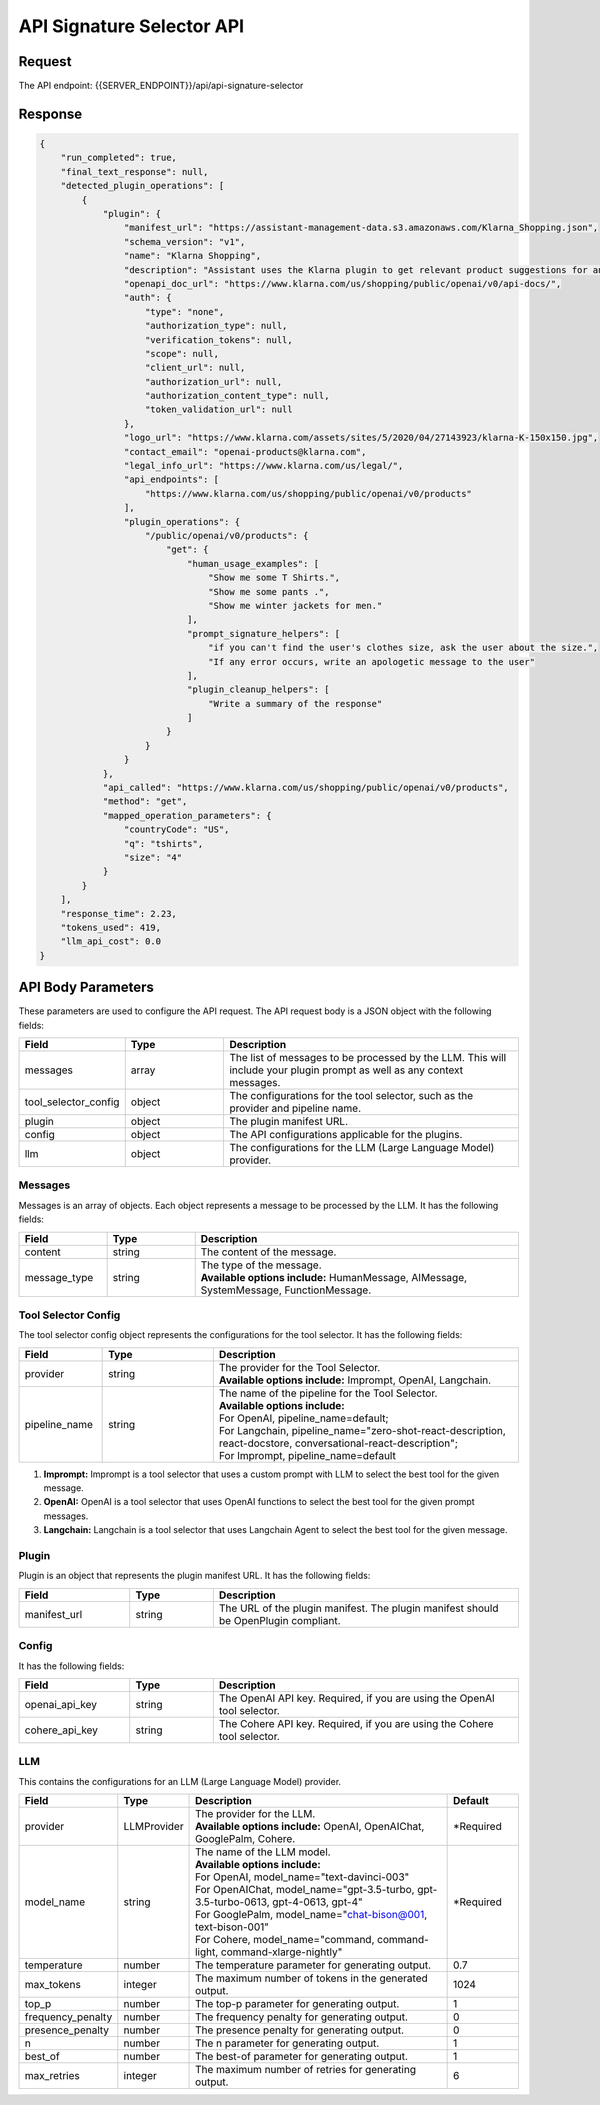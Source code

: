==================================
API Signature Selector API
==================================

Request
==========

The API endpoint: {{SERVER_ENDPOINT}}/api/api-signature-selector

.. tabs::

  .. tab:: curl

    .. code-block:: sh

      curl -X POST \
        -H 'x-api-key: your-api-key' \
        -H 'Content-Type: application/json' \
        -d '{
          "messages": [{
              "content":"Show me 5 t shirts?",
              "message_type":"HumanMessage"
          }],
          "tool_selector_config": {
              "provider":"OpenAI",
              "pipeline_name":"default"
          },
          "plugin": {
              "manifest_url":"https://www.klarna.com/.well-known/ai-plugin.json"
          },
          "config": {},
          "llm": {
              "provider":"OpenAIChat",
              "model_name":"gpt-3.5-turbo-0613"
          }
      }' \
        https://api.imprompt.ai/openplugin/api/api-signature-selector

  .. tab:: python

    .. code-block:: python

        import requests
        import json

        url = "https://api.imprompt.ai/openplugin/api/api-signature-selector"

        payload = json.dumps({
          "messages": [
            {
              "content": "Show me 4 tshirts",
              "message_type": "HumanMessage"
            }
          ],
          "tool_selector_config": {
            "provider": "OpenAI",
            "pipeline_name": "default"
          },
          "plugin": {
            "manifest_url": "https://assistant-management-data.s3.amazonaws.com/Open_AI_Klarna_product_Api.json"
          },
          "config": {},
          "llm": {
            "provider": "OpenAIChat",
            "model_name": "gpt-3.5-turbo-0613"
          }
        })
        headers = {
          'Content-Type': 'application/json',
          'x-api-key': 'your-api-key'
        }

        response = requests.request("POST", url, headers=headers, data=payload)

        print(response.text)


  .. tab:: REST

    .. code-block:: sh

        API Endpoint: https://api.imprompt.ai/openplugin/api/api-signature-selector

        Method: POST

        Headers: {
          'x-api-key': 'your-api-key'
          'Content-Type': 'application/json'
        }

        Body: {
            "messages": [{
                "content":"Show me 5 t shirts?",
                "message_type":"HumanMessage"
            }],
            "tool_selector_config": {
                "provider":"OpenAI",
                "pipeline_name":"default"
            },
            "plugin": {
                "manifest_url":"https://www.klarna.com/.well-known/ai-plugin.json"
            },
            "config": {},
            "llm": {
                "provider":"OpenAIChat",
                "model_name":"gpt-3.5-turbo-0613"
            }
        }

Response
============

.. code-block:: json

    {
        "run_completed": true,
        "final_text_response": null,
        "detected_plugin_operations": [
            {
                "plugin": {
                    "manifest_url": "https://assistant-management-data.s3.amazonaws.com/Klarna_Shopping.json",
                    "schema_version": "v1",
                    "name": "Klarna Shopping",
                    "description": "Assistant uses the Klarna plugin to get relevant product suggestions for any shopping or product discovery purpose.",
                    "openapi_doc_url": "https://www.klarna.com/us/shopping/public/openai/v0/api-docs/",
                    "auth": {
                        "type": "none",
                        "authorization_type": null,
                        "verification_tokens": null,
                        "scope": null,
                        "client_url": null,
                        "authorization_url": null,
                        "authorization_content_type": null,
                        "token_validation_url": null
                    },
                    "logo_url": "https://www.klarna.com/assets/sites/5/2020/04/27143923/klarna-K-150x150.jpg",
                    "contact_email": "openai-products@klarna.com",
                    "legal_info_url": "https://www.klarna.com/us/legal/",
                    "api_endpoints": [
                        "https://www.klarna.com/us/shopping/public/openai/v0/products"
                    ],
                    "plugin_operations": {
                        "/public/openai/v0/products": {
                            "get": {
                                "human_usage_examples": [
                                    "Show me some T Shirts.",
                                    "Show me some pants .",
                                    "Show me winter jackets for men."
                                ],
                                "prompt_signature_helpers": [
                                    "if you can't find the user's clothes size, ask the user about the size.",
                                    "If any error occurs, write an apologetic message to the user"
                                ],
                                "plugin_cleanup_helpers": [
                                    "Write a summary of the response"
                                ]
                            }
                        }
                    }
                },
                "api_called": "https://www.klarna.com/us/shopping/public/openai/v0/products",
                "method": "get",
                "mapped_operation_parameters": {
                    "countryCode": "US",
                    "q": "tshirts",
                    "size": "4"
                }
            }
        ],
        "response_time": 2.23,
        "tokens_used": 419,
        "llm_api_cost": 0.0
    }

API Body Parameters
===================
These parameters are used to configure the API request. The API request body is a JSON object with the following fields:

.. list-table::
   :widths: 20 20 60
   :header-rows: 1

   * - Field
     - Type
     - Description
   * - messages
     - array
     - The list of messages to be processed by the LLM. This will include your plugin prompt as well as any context messages.
   * - tool_selector_config
     - object
     - The configurations for the tool selector, such as the provider and pipeline name.
   * - plugin
     - object
     - The plugin manifest URL.
   * - config
     - object
     - The API configurations applicable for the plugins.
   * - llm
     - object
     - The configurations for the LLM (Large Language Model) provider.


Messages
--------
Messages is an array of objects. Each object represents a message to be processed by the LLM. It has the following fields:

.. list-table::
   :widths: 15 15 55
   :header-rows: 1

   * - Field
     - Type
     - Description
   * - content
     - string
     - The content of the message.
   * - message_type
     - string
     - .. line-block::
        The type of the message.
        **Available options include:** HumanMessage, AIMessage, SystemMessage, FunctionMessage.


Tool Selector Config
--------------------
The tool selector config object represents the configurations for the tool selector. It has the following fields:

.. list-table::
   :widths: 15 20 55
   :header-rows: 1

   * - Field
     - Type
     - Description
   * - provider
     - string
     - .. line-block::
        The provider for the Tool Selector.
        **Available options include:** Imprompt, OpenAI, Langchain.
   * - pipeline_name
     - string
     - .. line-block::
        The name of the pipeline for the Tool Selector.
        **Available options include:**
        For OpenAI, pipeline_name=default;
        For Langchain, pipeline_name="zero-shot-react-description, react-docstore, conversational-react-description";
        For Imprompt, pipeline_name=default


1. **Imprompt:** Imprompt is a tool selector that uses a custom prompt with LLM to select the best tool for the given message.

2. **OpenAI:** OpenAI is a tool selector that uses OpenAI functions to select the best tool for the given prompt messages.

3. **Langchain:** Langchain is a tool selector that uses Langchain Agent to select the best tool for the given message.


Plugin
-------
Plugin is an object that represents the plugin manifest URL. It has the following fields:

.. list-table::
   :widths: 20 15 55
   :header-rows: 1

   * - Field
     - Type
     - Description
   * - manifest_url
     - string
     - The URL of the plugin manifest. The plugin manifest should be OpenPlugin compliant.


Config
------
It has the following fields:

.. list-table::
   :widths: 20 15 55
   :header-rows: 1

   * - Field
     - Type
     - Description
   * - openai_api_key
     - string
     - The OpenAI API key. Required, if you are using the OpenAI tool selector.
   * - cohere_api_key
     - string
     - The Cohere API key. Required, if you are using the Cohere tool selector.


LLM
---
This contains the configurations for an LLM (Large Language Model) provider.

.. list-table::
   :widths: 20 15 55 15
   :header-rows: 1

   * - Field
     - Type
     - Description
     - Default
   * - provider
     - LLMProvider
     - .. line-block::
        The provider for the LLM.
        **Available options include:** OpenAI, OpenAIChat, GooglePalm, Cohere.
     - *Required
   * - model_name
     - string
     - .. line-block::
        The name of the LLM model.
        **Available options include:**
        For OpenAI, model_name="text-davinci-003"
        For OpenAIChat, model_name="gpt-3.5-turbo, gpt-3.5-turbo-0613, gpt-4-0613, gpt-4"
        For GooglePalm, model_name="chat-bison@001, text-bison-001"
        For Cohere, model_name="command, command-light, command-xlarge-nightly"
     - *Required
   * - temperature
     - number
     - The temperature parameter for generating output.
     - 0.7
   * - max_tokens
     - integer
     - The maximum number of tokens in the generated output.
     - 1024
   * - top_p
     - number
     - The top-p parameter for generating output.
     - 1
   * - frequency_penalty
     - number
     - The frequency penalty for generating output.
     - 0
   * - presence_penalty
     - number
     - The presence penalty for generating output.
     - 0
   * - n
     - number
     - The n parameter for generating output.
     - 1
   * - best_of
     - number
     - The best-of parameter for generating output.
     - 1
   * - max_retries
     - integer
     - The maximum number of retries for generating output.
     - 6
